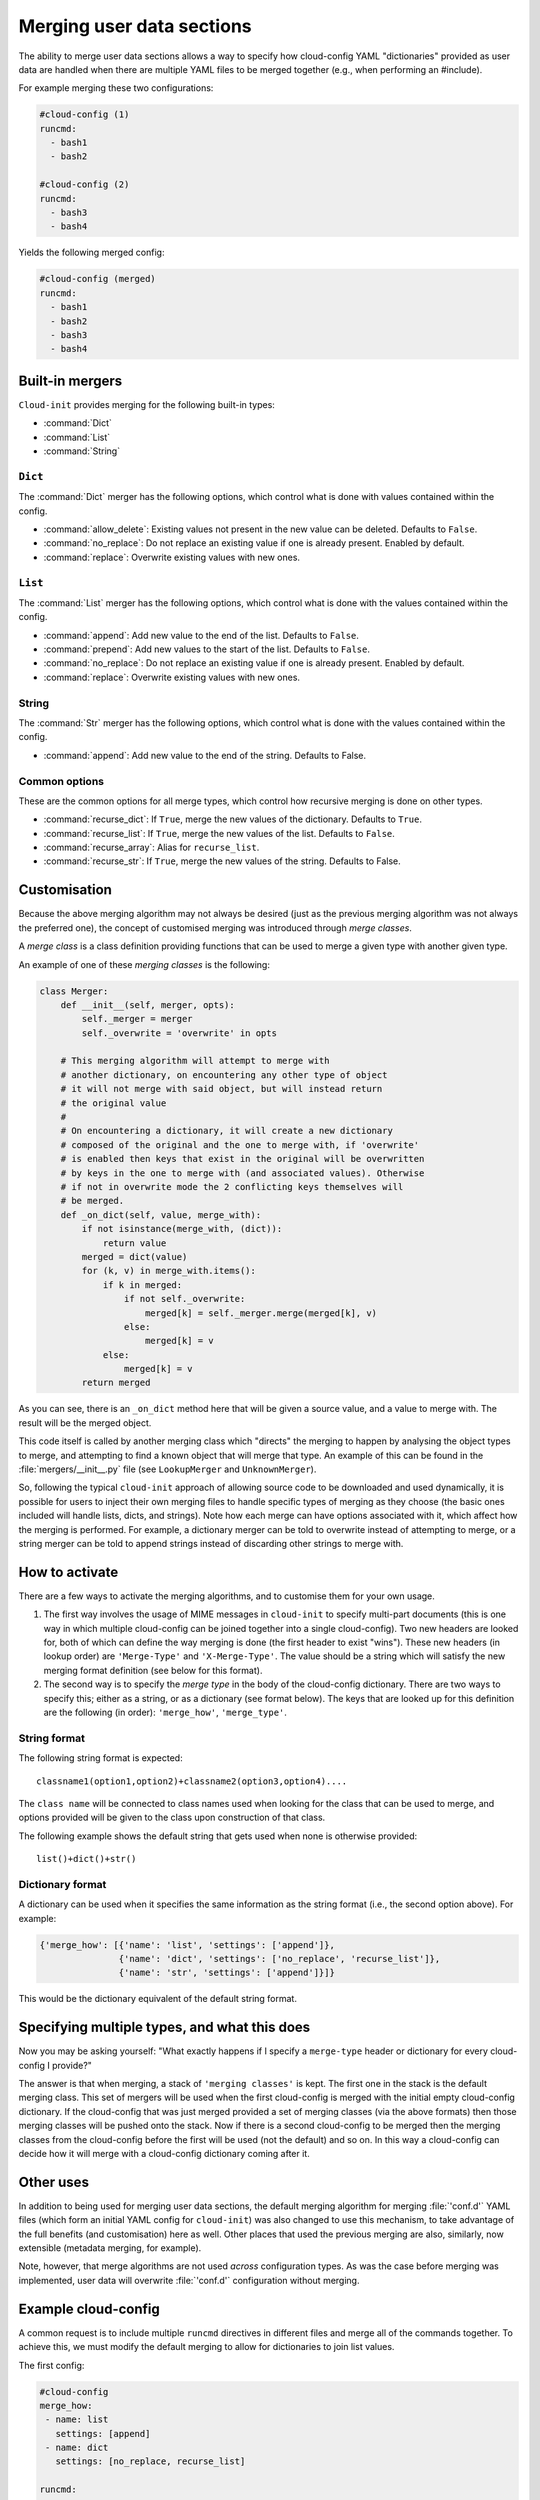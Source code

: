 .. _merging_user_data:

Merging user data sections
**************************

The ability to merge user data sections allows a way to specify how
cloud-config YAML "dictionaries" provided as user data are handled when there
are multiple YAML files to be merged together (e.g., when performing an
#include).

For example merging these two configurations:

.. code-block:: yaml

   #cloud-config (1)
   runcmd:
     - bash1
     - bash2

   #cloud-config (2)
   runcmd:
     - bash3
     - bash4

Yields the following merged config:

.. code-block:: yaml

   #cloud-config (merged)
   runcmd:
     - bash1
     - bash2
     - bash3
     - bash4

Built-in mergers
================

``Cloud-init`` provides merging for the following built-in types:

- :command:`Dict`
- :command:`List`
- :command:`String`

``Dict``
--------

The :command:`Dict` merger has the following options, which control what is
done with values contained within the config.

- :command:`allow_delete`: Existing values not present in the new value can be
  deleted. Defaults to ``False``.
- :command:`no_replace`: Do not replace an existing value if one is already
  present. Enabled by default.
- :command:`replace`: Overwrite existing values with new ones.

``List``
--------

The :command:`List` merger has the following options, which control what is
done with the values contained within the config.

- :command:`append`: Add new value to the end of the list. Defaults to
  ``False``.
- :command:`prepend`: Add new values to the start of the list. Defaults to
  ``False``.
- :command:`no_replace`: Do not replace an existing value if one is already
  present. Enabled by default.
- :command:`replace`: Overwrite existing values with new ones.

String
------

The :command:`Str` merger has the following options, which control what is
done with the values contained within the config.

- :command:`append`: Add new value to the end of the string. Defaults to
  False.

Common options
--------------

These are the common options for all merge types, which control how recursive
merging is done on other types.

- :command:`recurse_dict`: If ``True``, merge the new values of the
  dictionary. Defaults to ``True``.
- :command:`recurse_list`: If ``True``, merge the new values of the list.
  Defaults to ``False``.
- :command:`recurse_array`: Alias for ``recurse_list``.
- :command:`recurse_str`: If ``True``, merge the new values of the string.
  Defaults to False.

Customisation
=============

Because the above merging algorithm may not always be desired (just as the
previous merging algorithm was not always the preferred one), the concept of
customised merging was introduced through `merge classes`.

A `merge class` is a class definition providing functions that can be used
to merge a given type with another given type.

An example of one of these `merging classes` is the following:

.. code-block:: python

   class Merger:
       def __init__(self, merger, opts):
           self._merger = merger
           self._overwrite = 'overwrite' in opts

       # This merging algorithm will attempt to merge with
       # another dictionary, on encountering any other type of object
       # it will not merge with said object, but will instead return
       # the original value
       #
       # On encountering a dictionary, it will create a new dictionary
       # composed of the original and the one to merge with, if 'overwrite'
       # is enabled then keys that exist in the original will be overwritten
       # by keys in the one to merge with (and associated values). Otherwise
       # if not in overwrite mode the 2 conflicting keys themselves will
       # be merged.
       def _on_dict(self, value, merge_with):
           if not isinstance(merge_with, (dict)):
               return value
           merged = dict(value)
           for (k, v) in merge_with.items():
               if k in merged:
                   if not self._overwrite:
                       merged[k] = self._merger.merge(merged[k], v)
                   else:
                       merged[k] = v
               else:
                   merged[k] = v
           return merged

As you can see, there is an ``_on_dict`` method here that will be given a
source value, and a value to merge with. The result will be the merged object.

This code itself is called by another merging class which "directs" the
merging to happen by analysing the object types to merge, and attempting to
find a known object that will merge that type. An example of this can be found
in the :file:`mergers/__init__.py` file (see ``LookupMerger`` and
``UnknownMerger``).

So, following the typical ``cloud-init`` approach of allowing source code to
be downloaded and used dynamically, it is possible for users to inject their
own merging files to handle specific types of merging as they choose (the
basic ones included will handle lists, dicts, and strings). Note how each
merge can have options associated with it, which affect how the merging is
performed. For example, a dictionary merger can be told to overwrite instead
of attempting to merge, or a string merger can be told to append strings
instead of discarding other strings to merge with.

How to activate
===============

There are a few ways to activate the merging algorithms, and to customise them
for your own usage.

1. The first way involves the usage of MIME messages in ``cloud-init`` to
   specify multi-part documents (this is one way in which multiple
   cloud-config can be joined together into a single cloud-config). Two new
   headers are looked for, both of which can define the way merging is done
   (the first header to exist "wins"). These new headers (in lookup order) are
   ``'Merge-Type'`` and ``'X-Merge-Type'``. The value should be a string which
   will satisfy the new merging format definition (see below for this format).

2. The second way is to specify the `merge type` in the body of the
   cloud-config dictionary. There are two ways to specify this; either as a
   string, or as a dictionary (see format below). The keys that are looked up
   for this definition are the following (in order): ``'merge_how'``,
   ``'merge_type'``.

String format
-------------

The following string format is expected: ::

   classname1(option1,option2)+classname2(option3,option4)....

The ``class name`` will be connected to class names used when looking for
the class that can be used to merge, and options provided will be given to the
class upon construction of that class.

The following example shows the default string that gets used when none is
otherwise provided: ::

   list()+dict()+str()

Dictionary format
-----------------

A dictionary can be used when it specifies the same information as the
string format (i.e., the second option above). For example:

.. code-block:: python

   {'merge_how': [{'name': 'list', 'settings': ['append']},
                  {'name': 'dict', 'settings': ['no_replace', 'recurse_list']},
                  {'name': 'str', 'settings': ['append']}]}

This would be the dictionary equivalent of the default string format.

Specifying multiple types, and what this does
=============================================

Now you may be asking yourself: "What exactly happens if I specify a
``merge-type`` header or dictionary for every cloud-config I provide?"

The answer is that when merging, a stack of ``'merging classes'`` is kept. The
first one in the stack is the default merging class. This set of mergers
will be used when the first cloud-config is merged with the initial empty
cloud-config dictionary. If the cloud-config that was just merged provided a
set of merging classes (via the above formats) then those merging classes will
be pushed onto the stack. Now if there is a second cloud-config to be merged
then the merging classes from the cloud-config before the first will be used
(not the default) and so on. In this way a cloud-config can decide how it will
merge with a cloud-config dictionary coming after it.

Other uses
==========

In addition to being used for merging user data sections, the default merging
algorithm for merging :file:`'conf.d'` YAML files (which form an initial YAML
config for ``cloud-init``) was also changed to use this mechanism, to take
advantage of the full benefits (and customisation) here as well. Other places
that used the previous merging are also, similarly, now extensible (metadata
merging, for example).

Note, however, that merge algorithms are not used *across* configuration types.
As was the case before merging was implemented, user data will overwrite
:file:`'conf.d'` configuration without merging.

Example cloud-config
====================

A common request is to include multiple ``runcmd`` directives in different
files and merge all of the commands together. To achieve this, we must modify
the default merging to allow for dictionaries to join list values.

The first config:

.. code-block:: yaml

   #cloud-config
   merge_how:
    - name: list
      settings: [append]
    - name: dict
      settings: [no_replace, recurse_list]

   runcmd:
     - bash1
     - bash2

The second config:

.. code-block:: yaml

   #cloud-config
   merge_how:
    - name: list
      settings: [append]
    - name: dict
      settings: [no_replace, recurse_list]

   runcmd:
     - bash3
     - bash4
